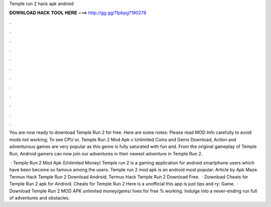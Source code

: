 Temple run 2 hack apk android



𝐃𝐎𝐖𝐍𝐋𝐎𝐀𝐃 𝐇𝐀𝐂𝐊 𝐓𝐎𝐎𝐋 𝐇𝐄𝐑𝐄 ===> http://gg.gg/11pbpg?190278



.



.



.



.



.



.



.



.



.



.



.



.

You are now ready to download Temple Run 2 for free. Here are some notes: Please read MOD Info carefully to avoid mods not working; To see CPU or. Temple Run 2 Mod Apk v Unlimited Coins and Gems Download, Action and adventurous games are very popular as this genre is fully saturated with fun and. From the original gameplay of Temple Run, Android gamers can now join our adventures in their newest adventure in Temple Run 2.

 · Temple Run 2 Mod Apk (Unlimited Money) Temple run 2 is a gaming application for android smartphone users which have been become so famous among the users. Temple run 2 mod apk is an android most popular. Article by Apk Maze. Termux Hack Temple Run 2  Download Android; Termux Hack Temple Run 2  Download Free.  · Download Cheats for Temple Run 2 apk for Android. Cheats for Temple Run 2 Here is a unofficial this app is just tips and ry: Game.  · Download Temple Run 2 MOD APK unlimited money/gems/ lives for free % working. Indulge into a never-ending run full of adventures and obstacles.
